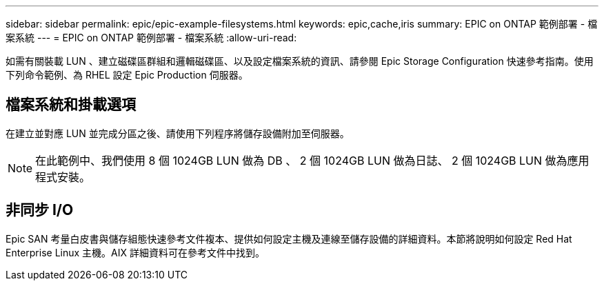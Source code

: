 ---
sidebar: sidebar 
permalink: epic/epic-example-filesystems.html 
keywords: epic,cache,iris 
summary: EPIC on ONTAP 範例部署 - 檔案系統 
---
= EPIC on ONTAP 範例部署 - 檔案系統
:allow-uri-read: 


[role="lead"]
如需有關裝載 LUN 、建立磁碟區群組和邏輯磁碟區、以及設定檔案系統的資訊、請參閱 Epic Storage Configuration 快速參考指南。使用下列命令範例、為 RHEL 設定 Epic Production 伺服器。



== 檔案系統和掛載選項

在建立並對應 LUN 並完成分區之後、請使用下列程序將儲存設備附加至伺服器。


NOTE: 在此範例中、我們使用 8 個 1024GB LUN 做為 DB 、 2 個 1024GB LUN 做為日誌、 2 個 1024GB LUN 做為應用程式安裝。



== 非同步 I/O

Epic SAN 考量白皮書與儲存組態快速參考文件複本、提供如何設定主機及連線至儲存設備的詳細資料。本節將說明如何設定 Red Hat Enterprise Linux 主機。AIX 詳細資料可在參考文件中找到。
